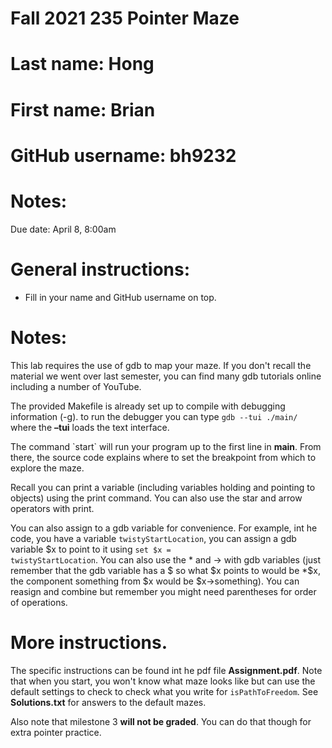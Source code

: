 * Fall 2021 235 Pointer Maze

* Last name: Hong

* First name: Brian

* GitHub username: bh9232

* Notes:

Due date: April 8, 8:00am 


* General instructions:
- Fill in your name and GitHub username on top.

* Notes: 

This lab requires the use of gdb to map your maze. If you don't recall
the material we went over last semester, you can find many gdb
tutorials online including a number of YouTube.

The provided Makefile is already set up to compile with debugging
information (-g). to run the debugger you can type ~gdb --tui ./main/~
where the *--tui* loads the text interface.

The command `start` will run your program up to the first line in
*main*. From there, the source code explains where to set the
breakpoint from which to explore the maze.

Recall you can print a variable (including variables holding and
pointing to objects) using the print command. You can also use the
star and arrow operators with print.

You can also assign to a gdb variable for convenience. For example,
int he code, you have a variable ~twistyStartLocation~, you can assign
a gdb variable $x to point to it using ~set $x =
twistyStartLocation~. You can also use the * and -> with gdb variables
(just remember that the gdb variable has a $ so what $x points to
would be *$x, the component something from $x would be
$x->something). You can reasign and combine but remember you might
need parentheses for order of operations. 


* More instructions. 

The specific instructions can be found int he pdf file
*Assignment.pdf*. Note that when you start, you won't know what maze
looks like but can use the default settings to check to check what you
write for ~isPathToFreedom~. See *Solutions.txt* for answers to the
default mazes. 

Also note  that milestone 3 *will not be graded*. You can do that
though for extra pointer practice. 



